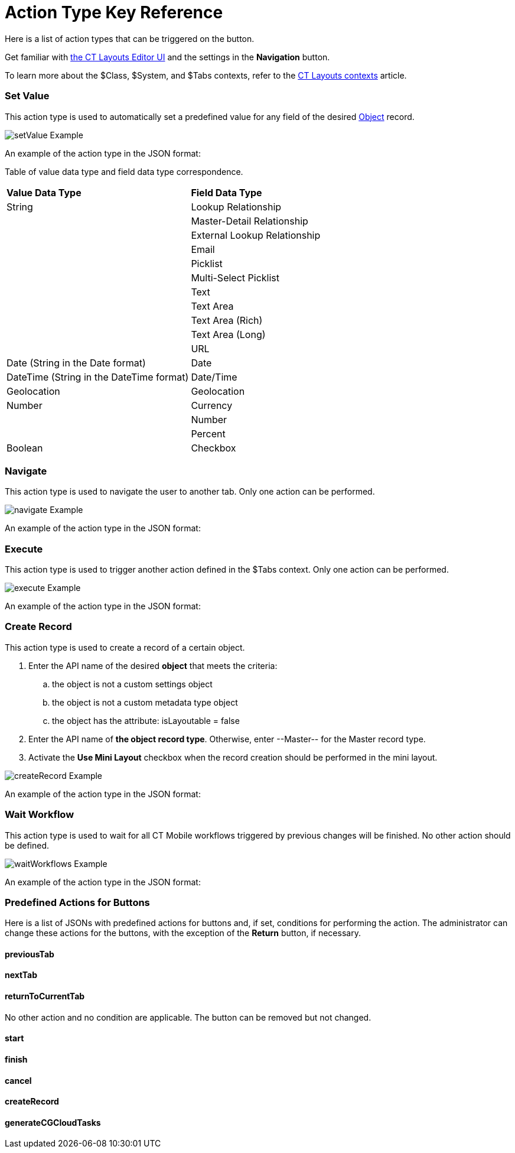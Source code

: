 = Action Type Key Reference

Here is a list of action types that can be triggered on the button.

Get familiar with
xref:ct-layouts-editor-customize-tabs.html#h3_349797985[the CT Layouts
Editor UI] and the settings in the *Navigation* button.

To learn more about the $Class, $System, and $Tabs contexts, refer to
the xref:context-key-reference.html[CT Layouts contexts] article.

:toc: :toclevels: 3

[[h2_567919743]]
=== Set Value

This action type is used to automatically set a predefined value for any
field of the desired xref:layout-settings-field-reference.html[Object]
record.



image:setValue-Example.png[]



An example of the action type in the JSON format:



Table of value data type and field data type correspondence.

[width="100%",cols="50%,50%",]
|===
|*Value Data Type* |*Field Data Type*
|String |Lookup Relationship
| |Master-Detail Relationship
| |External Lookup Relationship
| |Email
| |Picklist
| |Multi-Select Picklist
| |Text
| |Text Area
| |Text Area (Rich)
| |Text Area (Long)
| |URL
|Date (String in the Date format) |Date
|DateTime (String in the DateTime format) |Date/Time
|Geolocation |Geolocation
|Number |Currency
| |Number
| |Percent
|Boolean |Checkbox
|===

[[h2_724984229]]
=== Navigate

This action type is used to navigate the user to another tab. Only one
action can be performed.



image:navigate-Example.png[]



An example of the action type in the JSON format:

[[h2_2094931641]]
=== Execute

This action type is used to trigger another action defined in the $Tabs
context. Only one action can be performed.



image:execute-Example.png[]



An example of the action type in the JSON format:

[[h2_697936617]]
=== Create Record

This action type is used to create a record of a certain object.

. Enter the API name of the desired *object* that meets the criteria:
.. the object is not a custom settings object
.. the object is not a custom metadata type object
.. the object has the attribute: isLayoutable = false
. Enter the API name of *the object record type*. Otherwise, enter
--Master-- for the Master record type.
. Activate the *Use Mini Layout* checkbox when the record creation
should be performed in the mini layout.

image:createRecord-Example.png[]



An example of the action type in the JSON format:

[[h2_1562162896]]
=== Wait Workflow

This action type is used to wait for all CT Mobile workflows triggered
by previous changes will be finished. No other action should be defined.

image:waitWorkflows-Example.png[]



An example of the action type in the JSON format:

[[h2_333717541]]
=== Predefined Actions for Buttons

Here is a list of JSONs with predefined actions for buttons and, if set,
conditions for performing the action. The administrator can change these
actions for the buttons, with the exception of the *Return* button, if
necessary.

[[h3_682686074]]
==== previousTab

[[h3_944368850]]
==== nextTab

[[h3_2126648261]]
==== returnToCurrentTab

No other action and no condition are applicable. The button can be
removed but not changed.

[[h3_1436242094]]
==== start

[[h3_1361958433]]
==== finish

[[h3_1936609852]]
==== cancel

[[h3_179482725]]
==== createRecord

[[h3_446628674]]
==== generateCGCloudTasks

